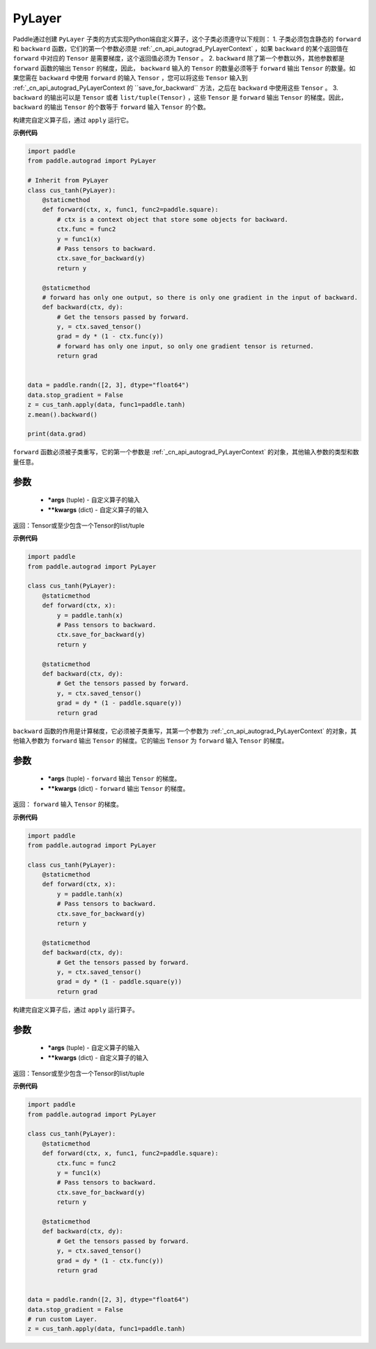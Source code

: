.. _cn_api_autograd_PyLayer:

PyLayer
-------------------------------

.. py:class:: paddle.autograd.PyLayer

Paddle通过创建 ``PyLayer`` 子类的方式实现Python端自定义算子，这个子类必须遵守以下规则：
1. 子类必须包含静态的 ``forward`` 和 ``backward`` 函数，它们的第一个参数必须是 :ref:`_cn_api_autograd_PyLayerContext` ，如果 ``backward`` 的某个返回值在 ``forward`` 中对应的 ``Tensor`` 是需要梯度，这个返回值必须为 ``Tensor`` 。
2. ``backward`` 除了第一个参数以外，其他参数都是 ``forward`` 函数的输出 ``Tensor`` 的梯度，因此， ``backward`` 输入的 ``Tensor`` 的数量必须等于 ``forward`` 输出 ``Tensor`` 的数量。如果您需在 ``backward`` 中使用 ``forward`` 的输入 ``Tensor`` ，您可以将这些 ``Tensor`` 输入到 :ref:`_cn_api_autograd_PyLayerContext 的 ``save_for_backward`` 方法，之后在 ``backward`` 中使用这些 ``Tensor`` 。
3. ``backward`` 的输出可以是 ``Tensor`` 或者 ``list/tuple(Tensor)`` ，这些 ``Tensor`` 是 ``forward`` 输出 ``Tensor`` 的梯度。因此， ``backward`` 的输出 ``Tensor`` 的个数等于 ``forward`` 输入 ``Tensor`` 的个数。

构建完自定义算子后，通过 ``apply`` 运行它。


**示例代码**

.. code-block:: python

    import paddle
    from paddle.autograd import PyLayer

    # Inherit from PyLayer
    class cus_tanh(PyLayer):
        @staticmethod
        def forward(ctx, x, func1, func2=paddle.square):
            # ctx is a context object that store some objects for backward.
            ctx.func = func2
            y = func1(x)
            # Pass tensors to backward.
            ctx.save_for_backward(y)
            return y

        @staticmethod
        # forward has only one output, so there is only one gradient in the input of backward.
        def backward(ctx, dy):
            # Get the tensors passed by forward.
            y, = ctx.saved_tensor()
            grad = dy * (1 - ctx.func(y))
            # forward has only one input, so only one gradient tensor is returned.
            return grad


    data = paddle.randn([2, 3], dtype="float64")
    data.stop_gradient = False
    z = cus_tanh.apply(data, func1=paddle.tanh)
    z.mean().backward()

    print(data.grad)


.. py:method:: forward(ctx, *args, **kwargs)

``forward`` 函数必须被子类重写，它的第一个参数是 :ref:`_cn_api_autograd_PyLayerContext` 的对象，其他输入参数的类型和数量任意。

参数
::::::::::
 - **\*args** (tuple) - 自定义算子的输入
 - **\*\*kwargs** (dict) - 自定义算子的输入

返回：Tensor或至少包含一个Tensor的list/tuple

**示例代码**

.. code-block:: python

    import paddle
    from paddle.autograd import PyLayer

    class cus_tanh(PyLayer):
        @staticmethod
        def forward(ctx, x):
            y = paddle.tanh(x)
            # Pass tensors to backward.
            ctx.save_for_backward(y)
            return y

        @staticmethod
        def backward(ctx, dy):
            # Get the tensors passed by forward.
            y, = ctx.saved_tensor()
            grad = dy * (1 - paddle.square(y))
            return grad


.. py:method:: backward(ctx, *args, **kwargs)

``backward`` 函数的作用是计算梯度，它必须被子类重写，其第一个参数为 :ref:`_cn_api_autograd_PyLayerContext` 的对象，其他输入参数为 ``forward`` 输出 ``Tensor`` 的梯度。它的输出 ``Tensor`` 为 ``forward`` 输入 ``Tensor`` 的梯度。

参数
::::::::::
 - **\*args** (tuple) - ``forward`` 输出 ``Tensor`` 的梯度。
 - **\*\*kwargs** (dict) - ``forward`` 输出 ``Tensor`` 的梯度。

返回： ``forward`` 输入 ``Tensor`` 的梯度。

**示例代码**

.. code-block:: python

    import paddle
    from paddle.autograd import PyLayer

    class cus_tanh(PyLayer):
        @staticmethod
        def forward(ctx, x):
            y = paddle.tanh(x)
            # Pass tensors to backward.
            ctx.save_for_backward(y)
            return y

        @staticmethod
        def backward(ctx, dy):
            # Get the tensors passed by forward.
            y, = ctx.saved_tensor()
            grad = dy * (1 - paddle.square(y))
            return grad


.. py:method:: apply(cls, *args, **kwargs)

构建完自定义算子后，通过 ``apply`` 运行算子。

参数
::::::::::
 - **\*args** (tuple) - 自定义算子的输入
 - **\*\*kwargs** (dict) - 自定义算子的输入

返回：Tensor或至少包含一个Tensor的list/tuple

**示例代码**

.. code-block:: python

    import paddle
    from paddle.autograd import PyLayer

    class cus_tanh(PyLayer):
        @staticmethod
        def forward(ctx, x, func1, func2=paddle.square):
            ctx.func = func2
            y = func1(x)
            # Pass tensors to backward.
            ctx.save_for_backward(y)
            return y

        @staticmethod
        def backward(ctx, dy):
            # Get the tensors passed by forward.
            y, = ctx.saved_tensor()
            grad = dy * (1 - ctx.func(y))
            return grad


    data = paddle.randn([2, 3], dtype="float64")
    data.stop_gradient = False
    # run custom Layer.
    z = cus_tanh.apply(data, func1=paddle.tanh)

